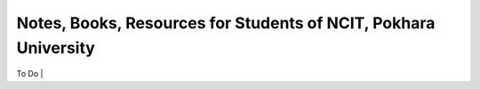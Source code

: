 ****************************************************************
Notes, Books, Resources for Students of NCIT, Pokhara University
****************************************************************

| To Do |




      
